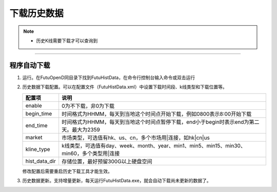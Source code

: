 ============
下载历史数据
============

.. note::

    *   历史K线需要下载才可以查询到


--------------------------------------

程序自动下载
============

1. 运行。在FutuOpenD同目录下找到FutuHistData，在命令行控制台输入命令或双击运行

   .. image:: ../_static/FutuHistDataPath.png
   
2. 历史数据下载配置。可以在配置文件（FutuHistData.xml）中设置下载时间段、k线类型和下载位置等。

   .. image:: ../_static/FutuHistDataConfig.png

   ====================    ==========================================================================================
   配置项					说明
   ====================    ==========================================================================================
   enable					0为不下载，非0为下载
   begin_time				时间格式为HHMM，每天到当地这个时间点开始下载，例如0800表示8:00开始下载
   end_time					时间格式为HHMM，每天到当地这个时间点暂停下载，end小于begin时表示end为第二天。最大为2359
   market					市场类型，可选值有hk、us、cn，多个市场用|连接，如hk|cn|us
   kline_type				k线类型，可选值有day、week、month、year、min1、min5、min15、min30、min60，多个类型用|连接 
   hist_data_dir			存储位置，最好预留300G以上硬盘空间
   ====================    ==========================================================================================

   修改配置后需要重启历史下载工具才能生效。

3. 历史数据更新。支持增量更新，每天运行FutuHistData.exe，就会自动下载尚未更新的数据了。
